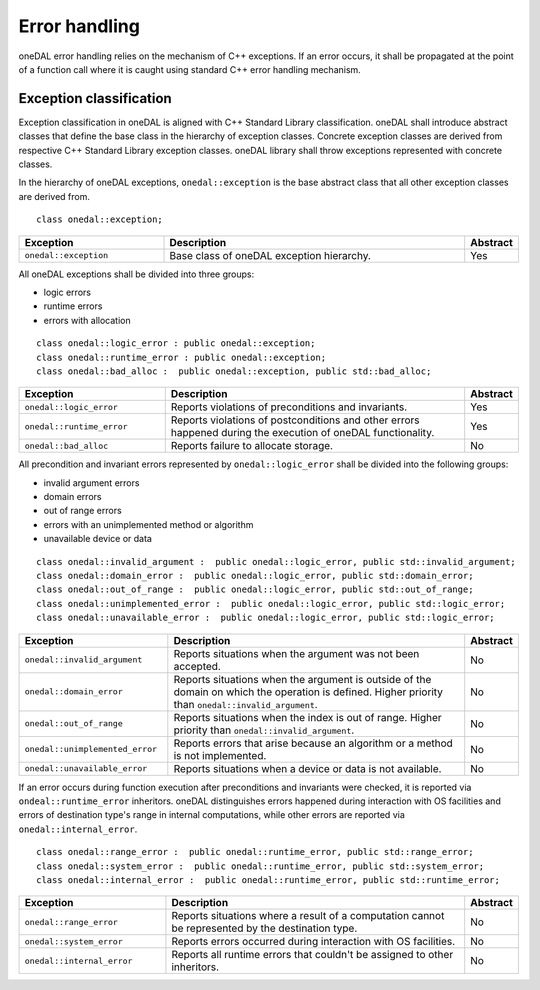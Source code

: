 .. _error_handling:

==============
Error handling
==============

oneDAL error handling relies on the mechanism of C++ exceptions. If an error
occurs, it shall be propagated at the point of a function call where it is
caught using standard C++ error handling mechanism.

Exception classification
========================

Exception classification in oneDAL is aligned with C++ Standard Library
classification. oneDAL shall introduce abstract classes that define the base
class in the hierarchy of exception classes. Concrete exception classes are
derived from respective C++ Standard Library exception classes. oneDAL library
shall throw exceptions represented with concrete classes.

In the hierarchy of oneDAL exceptions, ``onedal::exception`` is the base abstract
class that all other exception classes are derived from.

::

    class onedal::exception;

.. list-table::
   :widths: 30 65 5
   :header-rows: 1

   * - Exception
     - Description
     - Abstract
   * - ``onedal::exception``
     - Base class of oneDAL exception hierarchy.
     - Yes

All oneDAL exceptions shall be divided into three groups:

- logic errors
- runtime errors
- errors with allocation

::

    class onedal::logic_error : public onedal::exception;
    class onedal::runtime_error : public onedal::exception;
    class onedal::bad_alloc :  public onedal::exception, public std::bad_alloc;

.. list-table::
   :widths: 30 65 5
   :header-rows: 1

   * - Exception
     - Description
     - Abstract
   * - ``onedal::logic_error``
     - Reports violations of preconditions and invariants.
     - Yes
   * - ``onedal::runtime_error``
     - Reports violations of postconditions and other errors happened during the
       execution of oneDAL functionality.
     - Yes
   * - ``onedal::bad_alloc``
     - Reports failure to allocate storage.
     - No

All precondition and invariant errors represented by ``onedal::logic_error``
shall be divided into the following groups:

- invalid argument errors
- domain errors
- out of range errors
- errors with an unimplemented method or algorithm
- unavailable device or data

::

    class onedal::invalid_argument :  public onedal::logic_error, public std::invalid_argument;
    class onedal::domain_error :  public onedal::logic_error, public std::domain_error;
    class onedal::out_of_range :  public onedal::logic_error, public std::out_of_range;
    class onedal::unimplemented_error :  public onedal::logic_error, public std::logic_error;
    class onedal::unavailable_error :  public onedal::logic_error, public std::logic_error;

.. list-table::
   :widths: 30 65 5
   :header-rows: 1

   * - Exception
     - Description
     - Abstract
   * - ``onedal::invalid_argument``
     - Reports situations when the argument was not been accepted.
     - No
   * - ``onedal::domain_error``
     - Reports situations when the argument is outside of the domain on which
       the operation is defined. Higher priority than
       ``onedal::invalid_argument``.
     - No
   * - ``onedal::out_of_range``
     - Reports situations when the index is out of range. Higher priority
       than ``onedal::invalid_argument``.
     - No
   * - ``onedal::unimplemented_error``
     - Reports errors that arise because an algorithm or a method is not
       implemented.
     - No
   * - ``onedal::unavailable_error``
     - Reports situations when a device or data is not available.
     - No

If an error occurs during function execution after preconditions and invariants
were checked, it is reported via ``ondeal::runtime_error`` inheritors. oneDAL
distinguishes errors happened during interaction with OS facilities and errors
of destination type's range in internal computations, while other errors are
reported via ``onedal::internal_error``.

::

    class onedal::range_error :  public onedal::runtime_error, public std::range_error;
    class onedal::system_error :  public onedal::runtime_error, public std::system_error;
    class onedal::internal_error :  public onedal::runtime_error, public std::runtime_error;

.. list-table::
   :widths: 30 65 5
   :header-rows: 1

   * - Exception
     - Description
     - Abstract
   * - ``onedal::range_error``
     - Reports situations where a result of a computation cannot be represented by the destination type.
     - No
   * - ``onedal::system_error``
     - Reports errors occurred during interaction with OS facilities.
     - No
   * - ``onedal::internal_error``
     - Reports all runtime errors that couldn't be assigned to other inheritors.
     - No

